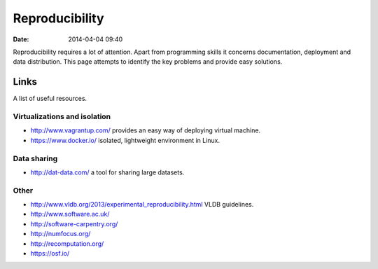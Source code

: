 ===============
Reproducibility
===============

:date: 2014-04-04 09:40

Reproducibility requires a lot of attention. Apart from programming skills it
concerns documentation, deployment and data distribution. This page attempts to
identify the key problems and provide easy solutions.

Links
=====

A list of useful resources.

Virtualizations and isolation
-----------------------------

* http://www.vagrantup.com/ provides an easy way of deploying virtual machine.
* https://www.docker.io/ isolated, lightweight environment in Linux.

Data sharing
------------

* http://dat-data.com/ a tool for sharing large datasets.

Other
-----

* http://www.vldb.org/2013/experimental_reproducibility.html VLDB guidelines.
* http://www.software.ac.uk/
* http://software-carpentry.org/
* http://numfocus.org/
* http://recomputation.org/
* https://osf.io/
